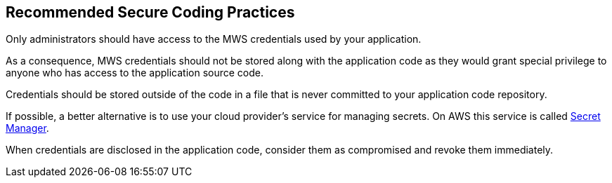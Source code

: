 == Recommended Secure Coding Practices

Only administrators should have access to the MWS credentials used by your application.

As a consequence, MWS credentials should not be stored along with the application code as they would grant special privilege to anyone who has access to the application source code.

Credentials should be stored outside of the code in a file that is never committed to your application code repository.

If possible, a better alternative is to use your cloud provider's service for managing secrets. On AWS this service is called https://aws.amazon.com/fr/secrets-manager/[Secret Manager].

When credentials are disclosed in the application code, consider them as compromised and revoke them immediately.